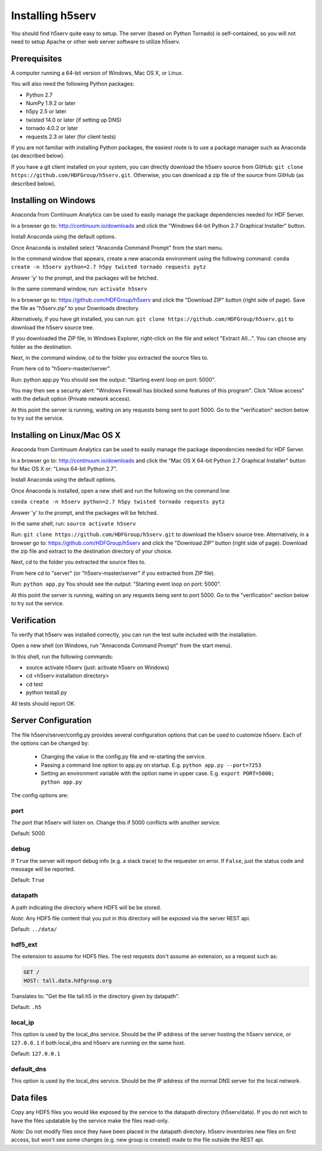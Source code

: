 ###################
Installing h5serv
###################

You should find h5serv quite easy to setup.  The server (based on Python Tornado) is 
self-contained, so you will not need to setup Apache or other web server software to utilize
h5serv.


Prerequisites
-------------

A computer running a 64-bit version of Windows, Mac OS X, or Linux.

You will also need the following Python packages:

* Python 2.7
* NumPy 1.9.2 or later
* h5py 2.5 or later
* twisted 14.0 or later (if setting up DNS)
* tornado 4.0.2 or later
* requests 2.3 or later (for client tests)

If you are not familiar with installing Python packages, the easiest route is to 
use a package manager such as Anaconda (as described below).

If you have a git client installed on your system, you can directly download the h5serv 
source from GitHub: ``git clone https://github.com/HDFGroup/h5serv.git``.  
Otherwise, you can download a zip file of the source from GitHub (as described below).


Installing on Windows
---------------------

Anaconda from Continuum Analytics can be used to easily manage the package dependencies 
needed for HDF Server.  

In a browser go to: http://continuum.io/downloads and click the "Windows 64-bit 
Python 2.7 Graphical Installer" button.

Install Anaconda using the default options.

Once Anaconda is installed select "Anaconda Command Prompt" from the start menu.

In the command window that appears, create a new anaconda environment using the following command:
``conda create -n h5serv python=2.7 h5py twisted tornado requests pytz``

Answer 'y' to the prompt, and the packages will be fetched.

In the same command window, run: ``activate h5serv``

In a browser go to: https://github.com/HDFGroup/h5serv and click the "Download ZIP"
button (right side of page).  Save the file as "h5serv.zip" to your Downloads directory.

Alternatively, if you have git installed, you can run: 
``git clone https://github.com/HDFGroup/h5serv.git`` to download the h5serv source tree. 

If you downloaded the ZIP file, in Windows Explorer, right-click on the file and select 
"Extract All...".  You can choose any folder as the destination.

Next, in the command window, cd to the folder you extracted the source files to.

From here cd to "h5serv-master/server".

Run: python app.py
You should see the output: "Starting event loop on port: 5000".

You may then see a security alert: "Windows Firewall has blocked some features of this 
program".  Click "Allow access" with the default option (Private network access).

At this point the server is running, waiting on any requests being sent to port 5000.
Go to the "verification" section below to try out the service.

Installing on Linux/Mac OS X
-----------------------------

Anaconda from Continuum Analytics can be used to easily manage the package dependencies 
needed for HDF Server.  

In a browser go to: http://continuum.io/downloads and click the "Mac OS X 64-bit 
Python 2.7 Graphical Installer" button for Mac OS X or: "Linux 64-bit Python 2.7".

Install Anaconda using the default options.

Once Anaconda is installed, open a new shell and run the following on the command line:

``conda create -n h5serv python=2.7 h5py twisted tornado requests pytz``

Answer 'y' to the prompt, and the packages will be fetched.

In the same shell, run: ``source activate h5serv``

Run: ``git clone https://github.com/HDFGroup/h5serv.git`` to download the h5serv source
tree.  Alternatively, in a browser go to: https://github.com/HDFGroup/h5serv and click 
the "Download ZIP" button (right side of page).  Download the zip file and extract to
the destination directory of your choice.  

Next, cd to the folder you extracted the source files to.

From here cd to "server" (or "h5serv-master/server" if you extracted from ZIP file).

Run: ``python app.py``
You should see the output: "Starting event loop on port: 5000".

At this point the server is running, waiting on any requests being sent to port 5000.
Go to the "verification" section below to try out the service.


Verification
-------------

To verify that h5serv was installed correctly, you can run the test suite included
with the installation.  

Open a new shell (on Windows, run "Annaconda Command Prompt" from the start menu).

In this shell, run the following commands:

* source activate h5serv  (just: activate h5serv on Windows)
* cd <h5serv installation directory>
* cd test
* python testall.py

All tests should report OK. 

Server Configuration
--------------------

The file h5serv/server/config.py provides several configuration options that can be
used to customize h5serv.  Each of the options can be changed by:

 * Changing the value in the config.py file and re-starting the service.
 * Passing a command line option to app.py on startup. E.g. ``python app.py --port=7253``
 * Setting an environment variable with the option name in upper case.  E.g. ``export PORT=5000; python app.py``

The config options are:

port 
^^^^
The port that h5serv will listen on.  Change this if 5000 conflicts with another service.

Default: 5000
 
debug 
^^^^^
If ``True`` the server will report debug info (e.g. a stack trace) to the requester on 
error.  If  ``False``, just the status code and message will be reported. 

Default: ``True``

datapath
^^^^^^^^
A path indicating the directory where HDF5 will be be stored.

*Note*: Any HDF5 file content that you put in this directory will be exposed via the
server REST api.

Default: ``../data/``

hdf5_ext
^^^^^^^^

The extension to assume for HDF5 files.  The rest requests don't assume an extension, so
a request such as:

.. code-block:: http

  GET /
  HOST: tall.data.hdfgroup.org
  
Translates to: "Get the file tall.h5 in the directory given by datapath".

Default: ``.h5``

local_ip
^^^^^^^^

This option is used by the local_dns service.  Should be the IP address of the server
hosting the h5serv service, or ``127.0.0.1`` if both local_dns and h5serv are running
on the same host.

Default: ``127.0.0.1``

default_dns
^^^^^^^^^^^

This option is used by the local_dns service.  Should be the IP address of the normal DNS
server for the local network.  

Data files
----------

Copy any HDF5 files you would like exposed by the service to the datapath directory
(h5serv/data).  If you do not wich to have the files updatable by the service make the 
files read-only.

*Note:* Do not modify files once they have been placed in the datapath directory.  h5serv
inventories new files on first access, but won't see some changes (e.g. new group is created)
made to the file outside the REST api.
     
     
 

  
